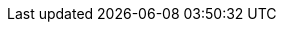 ﻿// To update
// 1. `gh issue list --state all --limit 1000 > issues.txt` in `organizations` repo dir
// 2. Use Excel to delete all columns except id and title
// 3. Paste here
// 4. Run search/replace with
//    search: ([0-9]+)\t(.+)
//    replace: :fn-org$1: footnote:org$1[https://github.com/LionWeb-org/organization/issues/$1\[$2 #$1]]
// 5. Use Notepad++ to
//   a) Edit | Line Operations | Sort Lines As Integers Ascending
//   b) Edit | Line Operations | Remove Duplicate Lines

:fn-java33: footnote:java33[https://github.com/LionWeb-org/lioncore-java/issues/33[Require empty members in serialization #33]]
:fn-org9-implicit: footnote:org9implicit[https://github.com/LionWeb-org/organization/issues/9#issuecomment-1381934044[Discussion on implicitly importing stdlib]]
:fn-org9-intrange: footnote:org9intrange[https://github.com/LionWeb-org/organization/issues/9#issuecomment-1288624098[Discussion on supported integer range]]
:fn-org36-null: footnote:org36null[https://github.com/LionWeb-org/organization/issues/36#issuecomment-1384070433[Meaning and rationale of `null` values for reference id and resolveInfo]]
:fn-org37-name: footnote:org37conc[https://github.com/LionWeb-org/organization/issues/37#issuecomment-1411857068[Discussion on name `concept`]]
:fn-org55-name-children: footnote:org55child[https://github.com/LionWeb-org/organization/issues/55#issuecomment-1409321113[Discussion on name `children`]]
:fn-org55-name-references: footnote:org55ref[https://github.com/LionWeb-org/organization/issues/55#issuecomment-1415994431[Discussion on names `references` and `reference`]]
:fn-org3: footnote:org3[https://github.com/LionWeb-org/organization/issues/3[Use Cases for Repo Access API #3]]
:fn-org4: footnote:org4[https://github.com/LionWeb-org/organization/issues/4[If and how to represent ordered / unordered containments in M3 #4]]
:fn-org5: footnote:org5[https://github.com/LionWeb-org/organization/issues/5[First-class support of Enums in M3 #5]]
:fn-org6: footnote:org6[https://github.com/LionWeb-org/organization/issues/6[How to represent ComputedFeature in M3? #6]]
:fn-org7: footnote:org7[https://github.com/LionWeb-org/organization/issues/7[Is version part of M3 Metamodel? #7]]
:fn-org8: footnote:org8[https://github.com/LionWeb-org/organization/issues/8[Which parts of a link can be specialized? #8]]
:fn-org9: footnote:org9[https://github.com/LionWeb-org/organization/issues/9[Supported built-in primitive types #9]]
:fn-org10: footnote:org10[https://github.com/LionWeb-org/organization/issues/10[Support custom DataTypes? #10]]
:fn-org11: footnote:org11[https://github.com/LionWeb-org/organization/issues/11[Which M3 things can be annotated? #11]]
:fn-org12: footnote:org12[https://github.com/LionWeb-org/organization/issues/12[Annotation instances shipped by default #12]]
:fn-org13: footnote:org13[https://github.com/LionWeb-org/organization/issues/13[If and how to represent Annotations in M3 #13]]
:fn-org14: footnote:org14[https://github.com/LionWeb-org/organization/issues/14[Main feature annotation #14]]
:fn-org15: footnote:org15[https://github.com/LionWeb-org/organization/issues/15[Support commentable nodes #15]]
:fn-org16: footnote:org16[https://github.com/LionWeb-org/organization/issues/16[Have a default way to manage derived properties of nodes #16]]
:fn-org17: footnote:org17[https://github.com/LionWeb-org/organization/issues/17[License for LIonWeb #17]]
:fn-org18: footnote:org18[https://github.com/LionWeb-org/organization/issues/18[How to use GitHub features #18]]
:fn-org19: footnote:org19[https://github.com/LionWeb-org/organization/issues/19[Are M3 elements a node<> (meta-circularity)? #19]]
:fn-org20: footnote:org20[https://github.com/LionWeb-org/organization/issues/20[Typedef discussion (was: Comments on M3) #20]]
:fn-org22: footnote:org22[https://github.com/LionWeb-org/organization/issues/22[Change Multiplicity removing 1..* and leaving only 0..1, 1..1, and 0..* #22]]
:fn-org23: footnote:org23[https://github.com/LionWeb-org/organization/issues/23[Repository federation #23]]
:fn-org24: footnote:org24[https://github.com/LionWeb-org/organization/issues/24[Iterations on repository API #24]]
:fn-org25: footnote:org25[https://github.com/LionWeb-org/organization/issues/25[Repo API: Bulk read/write #25]]
:fn-org26: footnote:org26[https://github.com/LionWeb-org/organization/issues/26[Repo API: Versioning / Collaboration #26]]
:fn-org27: footnote:org27[https://github.com/LionWeb-org/organization/issues/27[Repo API: Access control #27]]
:fn-org28: footnote:org28[https://github.com/LionWeb-org/organization/issues/28[Repo API: Change-based event notifications #28]]
:fn-org29: footnote:org29[https://github.com/LionWeb-org/organization/issues/29[Repo API: Do we need model partitions? #29]]
:fn-org30: footnote:org30[https://github.com/LionWeb-org/organization/issues/30[Repo API: Locking #30]]
:fn-org31: footnote:org31[https://github.com/LionWeb-org/organization/issues/31[Repo API: Node IDs #31]]
:fn-org32: footnote:org32[https://github.com/LionWeb-org/organization/issues/32[Can we have multiple instances of the same Annotation associated to a certain Node? #32]]
:fn-org33: footnote:org33[https://github.com/LionWeb-org/organization/issues/33[Repo API: Node representation #33]]
:fn-org34: footnote:org34[https://github.com/LionWeb-org/organization/issues/34[Repo API: Property value encondings #34]]
:fn-org35: footnote:org35[https://github.com/LionWeb-org/organization/issues/35[Repo API: Represent dangling pointers #35]]
:fn-org36: footnote:org36[https://github.com/LionWeb-org/organization/issues/36[Repo API: Store additional resolve info? #36]]
:fn-org37: footnote:org37[https://github.com/LionWeb-org/organization/issues/37[Repo API: Node serialization #37]]
:fn-org38: footnote:org38[https://github.com/LionWeb-org/organization/issues/38[Additional API: Deliver repo contents according to M2-based JSON schema #38]]
:fn-org39: footnote:org39[https://github.com/LionWeb-org/organization/issues/39[Additional API: Complex queries #39]]
:fn-org40: footnote:org40[https://github.com/LionWeb-org/organization/issues/40[Define a standard way to represent model diffs #40]]
:fn-org43: footnote:org43[https://github.com/LionWeb-org/organization/issues/43[Is model API (PM3) part of LIonWeb spec? #43]]
:fn-org44: footnote:org44[https://github.com/LionWeb-org/organization/issues/44[Create consolidated document to list all "agreed-upon" parts #44]]
:fn-org46: footnote:org46[https://github.com/LionWeb-org/organization/issues/46[Add id field to MetamodelElement and Metamodel #46]]
:fn-org48: footnote:org48[https://github.com/LionWeb-org/organization/issues/48[Allowed characters for names in metamodels #48]]
:fn-org50: footnote:org50[https://github.com/LionWeb-org/organization/issues/50[Metamodel dependencies: explicit, transitive? #50]]
:fn-org51: footnote:org51[https://github.com/LionWeb-org/organization/issues/51[API Structuring #51]]
:fn-org53: footnote:org53[https://github.com/LionWeb-org/organization/issues/53[Ids for M3 Elements #53]]
:fn-org54: footnote:org54[https://github.com/LionWeb-org/organization/issues/54[Remove `NamespaceEntity.container` from M3 #54]]
:fn-org55: footnote:org55[https://github.com/LionWeb-org/organization/issues/55[Always provide both containment and parent id in serialization #55]]
:fn-org57: footnote:org57[https://github.com/LionWeb-org/organization/issues/57[Supported reference targets #57]]
:fn-org58: footnote:org58[https://github.com/LionWeb-org/organization/issues/58[Include serialization format version in serialization #58]]
:fn-org59: footnote:org59[https://github.com/LionWeb-org/organization/issues/59[Require empty members in serialization #59]]
:fn-org61: footnote:org61[https://github.com/LionWeb-org/organization/issues/61[Goal and Scope of LionWeb #61]]
:fn-org62: footnote:org62[https://github.com/LionWeb-org/organization/issues/62[How to store invalid text typed at arbitrary places? #62]]
:fn-org63: footnote:org63[https://github.com/LionWeb-org/organization/issues/63[Formulate minimal integration path - the "demo app" #63]]
:fn-org64: footnote:org64[https://github.com/LionWeb-org/organization/issues/64[How should serialization work? #64]]
:fn-org66: footnote:org66[https://github.com/LionWeb-org/organization/issues/66[Migrate diagrams from PlantUML to Mermaid #66]]
:fn-org67: footnote:org67[https://github.com/LionWeb-org/organization/issues/67[Allow additional info in serialization #67]]
:fn-org68: footnote:org68[https://github.com/LionWeb-org/organization/issues/68[Model State Token in the Bulk API -- first step to concurrency and versioning #68]]
:fn-org69: footnote:org69[https://github.com/LionWeb-org/organization/issues/69[Node update: do we allow concept change? #69]]
:fn-org70: footnote:org70[https://github.com/LionWeb-org/organization/issues/70[Can Repositories have stricter requirements on node IDs than LIonWeb (e.g. only longs)? #70]]
:fn-org71: footnote:org71[https://github.com/LionWeb-org/organization/issues/71[Do we need to represent BaseConcept? #71]]
:fn-org72: footnote:org72[https://github.com/LionWeb-org/organization/issues/72[Do we specify how language evolution works? #72]]
:fn-org73: footnote:org73[https://github.com/LionWeb-org/organization/issues/73[We don't care about serialization verbosity #73]]
:fn-org74: footnote:org74[https://github.com/LionWeb-org/organization/issues/74[Node validation #74]]
:fn-org75: footnote:org75[https://github.com/LionWeb-org/organization/issues/75[Bulk API atomicity #75]]
:fn-org76: footnote:org76[https://github.com/LionWeb-org/organization/issues/76[Should serialization contain a list of used languages? #76]]
:fn-org77: footnote:org77[https://github.com/LionWeb-org/organization/issues/77[Rename Metamodel.qualifiedName to name #77]]
:fn-org78: footnote:org78[https://github.com/LionWeb-org/organization/issues/78[Rename M3 Metamodel to Language? #78]]
:fn-org80: footnote:org80[https://github.com/LionWeb-org/organization/issues/80[Metamodel.id/NamespacedEntity.id vs. Node id #80]]
:fn-org82: footnote:org82[https://github.com/LionWeb-org/organization/issues/82[How to represent non-existent nodes in serialization? #82]]
:fn-org83: footnote:org83[https://github.com/LionWeb-org/organization/issues/83[Write down what model correctness is #83]]
:fn-org84: footnote:org84[https://github.com/LionWeb-org/organization/issues/84[Rename NamespacedEntity.simpleName to name? #84]]
:fn-org86: footnote:org86[https://github.com/LionWeb-org/organization/issues/86[Introducing the builtin interface INamed #86]]
:fn-org87: footnote:org87[https://github.com/LionWeb-org/organization/issues/87[Use id + resolveInfo for references to the meta-model. #87]]
:fn-org89: footnote:org89[https://github.com/LionWeb-org/organization/issues/89[Establish term meta-pointer #89]]
:fn-org90: footnote:org90[https://github.com/LionWeb-org/organization/issues/90[Rename M3 property id -> key #90]]
:fn-org91: footnote:org91[https://github.com/LionWeb-org/organization/issues/91[Requirements on metamodel keys #91]]
:fn-org92: footnote:org92[https://github.com/LionWeb-org/organization/issues/92[Add version property to M3 Metamodel #92]]
:fn-org93: footnote:org93[https://github.com/LionWeb-org/organization/issues/93[Change serialization format to use meta-pointers #93]]
:fn-org94: footnote:org94[https://github.com/LionWeb-org/organization/issues/94[Provide id mapping API #94]]
:fn-org95: footnote:org95[https://github.com/LionWeb-org/organization/issues/95[In-process API for processors #95]]
:fn-org96: footnote:org96[https://github.com/LionWeb-org/organization/issues/96[Describe ResolveInfo as per latest conclusions #96]]
:fn-org97: footnote:org97[https://github.com/LionWeb-org/organization/issues/97[Name clashes during inheritance #97]]
:fn-org100: footnote:org100[https://github.com/LionWeb-org/organization/issues/100[Do we allow + prefix for integer property values? #100]]
:fn-org101: footnote:org101[https://github.com/LionWeb-org/organization/issues/101[Rename MetamodelElement to LanguageElement? #101]]
:fn-org103: footnote:org103[https://github.com/LionWeb-org/organization/issues/103[Rename DerivedFeatures to avoid confusion with Derived Models #103]]
:fn-org104: footnote:org104[https://github.com/LionWeb-org/organization/issues/104[Interfaces vs. (abstract) Concepts vs. Multiple Inheritance #104]]
:fn-org105: footnote:org105[https://github.com/LionWeb-org/organization/issues/105[Rename FeaturesContainer to Classifier #105]]
:fn-org106: footnote:org106[https://github.com/LionWeb-org/organization/issues/106[[documentation] Aim of LIonWeb #106]]
:fn-org107: footnote:org107[https://github.com/LionWeb-org/organization/issues/107[[documentation] Summary of core concepts #107]]
:fn-org108: footnote:org108[https://github.com/LionWeb-org/organization/issues/108[[documentation] Use cases #108]]
:fn-org109: footnote:org109[https://github.com/LionWeb-org/organization/issues/109[[documentation] Roadmap #109]]
:fn-org110: footnote:org110[https://github.com/LionWeb-org/organization/issues/110[[documentation] Contributing #110]]
:fn-org111: footnote:org111[https://github.com/LionWeb-org/organization/issues/111[[documentation: How-to guides] Implementations #111]]
:fn-org112: footnote:org112[https://github.com/LionWeb-org/organization/issues/112[[documentation: How-to guides] How to create a metamodel #112]]
:fn-org113: footnote:org113[https://github.com/LionWeb-org/organization/issues/113[[documentation: How-to guides] How to use the API #113]]
:fn-org114: footnote:org114[https://github.com/LionWeb-org/organization/issues/114[[documentation: How-to guides] How to deserialize a model #114]]
:fn-org115: footnote:org115[https://github.com/LionWeb-org/organization/issues/115[[documentation: How-to guides] How to serialize a model #115]]
:fn-org116: footnote:org116[https://github.com/LionWeb-org/organization/issues/116[[documentation: How-to guides] How to implement model queries #116]]
:fn-org117: footnote:org117[https://github.com/LionWeb-org/organization/issues/117[[documentation: How-to guides] How to evolve a metamodel #117]]
:fn-org118: footnote:org118[https://github.com/LionWeb-org/organization/issues/118[[documentation: How-to guides] How to implement a type system #118]]
:fn-org119: footnote:org119[https://github.com/LionWeb-org/organization/issues/119[[documentation: Explanation] How do references work #119]]
:fn-org120: footnote:org120[https://github.com/LionWeb-org/organization/issues/120[[documentation: Explanation] How does language reuse work #120]]
:fn-org121: footnote:org121[https://github.com/LionWeb-org/organization/issues/121[[documentation: Reference] Working principles #121]]
:fn-org122: footnote:org122[https://github.com/LionWeb-org/organization/issues/122[[documentation: Reference] Layering: data interchange "vs." programmatic #122]]
:fn-org123: footnote:org123[https://github.com/LionWeb-org/organization/issues/123[[documentation: Reference] Reference architecture #123]]
:fn-org124: footnote:org124[https://github.com/LionWeb-org/organization/issues/124[[documentation: Reference] Serialization format #124]]
:fn-org125: footnote:org125[https://github.com/LionWeb-org/organization/issues/125[[documentation: Reference] LIonCore/M3 #125]]
:fn-org126: footnote:org126[https://github.com/LionWeb-org/organization/issues/126[[documentation: Reference] Model correctness #126]]
:fn-org127: footnote:org127[https://github.com/LionWeb-org/organization/issues/127[[documentation: Reference] API (bulk mode) #127]]
:fn-org128: footnote:org128[https://github.com/LionWeb-org/organization/issues/128[Refer to EnumLiteral by key? #128]]
:fn-org129: footnote:org129[https://github.com/LionWeb-org/organization/issues/129[Establish name for entries in serialization/languages? #129]]
:fn-org130: footnote:org130[https://github.com/LionWeb-org/organization/issues/130[What does Language.version mean semantically? #130]]
:fn-org131: footnote:org131[https://github.com/LionWeb-org/organization/issues/131[How to refer from one language to another? #131]]
:fn-org132: footnote:org132[https://github.com/LionWeb-org/organization/issues/132[Sending a sub-tree to be attached to an existing parent #132]]
:fn-org134: footnote:org134[https://github.com/LionWeb-org/organization/issues/134[Integrate use cases from Munich discussion into docs #134]]
:fn-org135: footnote:org135[https://github.com/LionWeb-org/organization/issues/135[Promote LIonWeb with other tool providers #135]]
:fn-org136: footnote:org136[https://github.com/LionWeb-org/organization/issues/136[Establish global symbol index #136]]
:fn-org139: footnote:org139[https://github.com/LionWeb-org/organization/issues/139[Disallow redefining / overriding inherited feature #139]]
:fn-org141: footnote:org141[https://github.com/LionWeb-org/organization/issues/141[Key of builtin stdlib #141]]
:fn-org142: footnote:org142[https://github.com/LionWeb-org/organization/issues/142[Shall we have `IKeyed` interface in M3? #142]]
:fn-org143: footnote:org143[https://github.com/LionWeb-org/organization/issues/143[Is M3 `NamespacedEntity` an abstract concept or interface? #143]]
:fn-org144: footnote:org144[https://github.com/LionWeb-org/organization/issues/144[Principle: "everything is a model" / "everything is a node" #144]]
:fn-org145: footnote:org145[https://github.com/LionWeb-org/organization/issues/145[Is `Language.dependsOn` a `UsedLanguage`? #145]]
:fn-org146: footnote:org146[https://github.com/LionWeb-org/organization/issues/146[Rework NamespaceProvider and NamespacedEntity in M3 #146]]
:fn-org147: footnote:org147[https://github.com/LionWeb-org/organization/issues/147[Rename LanguageElement to LanguageEntity #147]]
:fn-org148: footnote:org148[https://github.com/LionWeb-org/organization/issues/148[Level of detail on API specifications #148]]
:fn-org149: footnote:org149[https://github.com/LionWeb-org/organization/issues/149[Don't specify minimum supported range for integer #149]]
:fn-org150: footnote:org150[https://github.com/LionWeb-org/organization/issues/150[How to represent annotations in serialization #150]]
:fn-org153: footnote:org153[https://github.com/LionWeb-org/organization/issues/153[Details on builtin language #153]]
:fn-org154: footnote:org154[https://github.com/LionWeb-org/organization/issues/154[Details on Annotations #154]]
:fn-org156: footnote:org156[https://github.com/LionWeb-org/organization/issues/156[Keep serialization order between different features? #156]]
:fn-org157: footnote:org157[https://github.com/LionWeb-org/organization/issues/157[Maintain order in serialization of each containment / reference / annotation #157]]
:fn-org159: footnote:org159[https://github.com/LionWeb-org/organization/issues/159[Don't rely on valid, but ambiguous JSON structures #159]]
:fn-org163: footnote:org163[https://github.com/LionWeb-org/organization/issues/163[Rename organization repo? #163]]
:fn-org164: footnote:org164[https://github.com/LionWeb-org/organization/issues/164[Annotation instances are stored under nodes #164]]
:fn-org165: footnote:org165[https://github.com/LionWeb-org/organization/issues/165[Version scheme for LionWeb? #165]]
:fn-org168: footnote:org168[https://github.com/LionWeb-org/organization/issues/168[Change spelling: LIonWeb -> LionWeb (lowercase i) #168]]
:fn-org169: footnote:org169[https://github.com/LionWeb-org/organization/issues/169[Create first release 2023.1 #169]]
:fn-org171: footnote:org171[https://github.com/LionWeb-org/organization/issues/171[Create roadmap page #171]]
:fn-org172: footnote:org172[https://github.com/LionWeb-org/organization/issues/172[Use term `release` instead of `version` for LionWeb? #172]]
:fn-org173: footnote:org173[https://github.com/LionWeb-org/organization/issues/173[How to access derived models? #173]]
:fn-org175: footnote:org175[https://github.com/LionWeb-org/organization/issues/175[Define language for review comment annotations #175]]
:fn-org176: footnote:org176[https://github.com/LionWeb-org/organization/issues/176[Define language for validations as derived model #176]]
:fn-org177: footnote:org177[https://github.com/LionWeb-org/organization/issues/177[Define language for scoping as derived model #177]]
:fn-org178: footnote:org178[https://github.com/LionWeb-org/organization/issues/178[Define language for Typesystem as derived model #178]]
:fn-org179: footnote:org179[https://github.com/LionWeb-org/organization/issues/179[Define Interpretation API #179]]
:fn-org180: footnote:org180[https://github.com/LionWeb-org/organization/issues/180[Define file generation API #180]]
:fn-org181: footnote:org181[https://github.com/LionWeb-org/organization/issues/181[How do we relate a node from the original model to the derived model? #181]]
:fn-org182: footnote:org182[https://github.com/LionWeb-org/organization/issues/182[Include derived model considerations in release 2023.1? #182]]
:fn-org183: footnote:org183[https://github.com/LionWeb-org/organization/issues/183[Rename organization to LionWeb-io #183]]
:fn-org184: footnote:org184[https://github.com/LionWeb-org/organization/issues/184[Rename `concept` to `classifier` in node serialization #184]]
:fn-org185: footnote:org185[https://github.com/LionWeb-org/organization/issues/185[Are annotations part of "descendants" axis? #185]]
:fn-org186: footnote:org186[https://github.com/LionWeb-org/organization/issues/186[In serialization, `parent` is inverse of either `children` or `annotations` #186]]
:fn-org187: footnote:org187[https://github.com/LionWeb-org/organization/issues/187[Name of `parent` field in serialization #187]]
:fn-org171: footnote:org171[https://github.com/LionWeb-org/organization/issues/171[Create roadmap page #171]]
:fn-org172: footnote:org172[https://github.com/LionWeb-org/organization/issues/172[Use term `release` instead of `version` for LionWeb? #172]]
:fn-org173: footnote:org173[https://github.com/LionWeb-org/organization/issues/173[How to access derived models? #173]]
:fn-org175: footnote:org175[https://github.com/LionWeb-org/organization/issues/175[Define language for review comment annotations #175]]
:fn-org176: footnote:org176[https://github.com/LionWeb-org/organization/issues/176[Define language for validations as derived model #176]]
:fn-org177: footnote:org177[https://github.com/LionWeb-org/organization/issues/177[Define language for scoping as derived model #177]]
:fn-org178: footnote:org178[https://github.com/LionWeb-org/organization/issues/178[Define language for Typesystem as derived model #178]]
:fn-org179: footnote:org179[https://github.com/LionWeb-org/organization/issues/179[Define Interpretation API #179]]
:fn-org180: footnote:org180[https://github.com/LionWeb-org/organization/issues/180[Define file generation API #180]]
